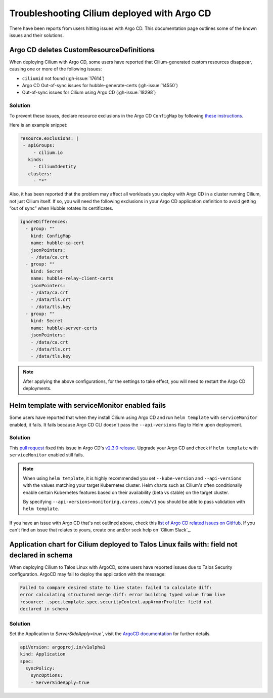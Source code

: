 .. only:: not (epub or latex or html)

    WARNING: You are looking at unreleased Cilium documentation.
    Please use the official rendered version released here:
    https://docs.cilium.io

.. _argocd_issues:

********************************************
Troubleshooting Cilium deployed with Argo CD
********************************************

There have been reports from users hitting issues with Argo CD. This documentation 
page outlines some of the known issues and their solutions.

Argo CD deletes CustomResourceDefinitions
=========================================

When deploying Cilium with Argo CD, some users have reported that Cilium-generated custom resources disappear,
causing one or more of the following issues:

- ``ciliumid`` not found (:gh-issue:`17614`)
- Argo CD Out-of-sync issues for hubble-generate-certs (:gh-issue:`14550`)
- Out-of-sync issues for Cilium using Argo CD (:gh-issue:`18298`)

Solution
--------

To prevent these issues, declare resource exclusions in the Argo CD ``ConfigMap`` by following `these instructions <https://argo-cd.readthedocs.io/en/stable/operator-manual/declarative-setup/#resource-exclusioninclusion>`__.

Here is an example snippet:

.. code-block:: yaml

    resource.exclusions: |
     - apiGroups:
         - cilium.io
       kinds:
         - CiliumIdentity
       clusters:
         - "*"


Also, it has been reported that the problem may affect all workloads you deploy with Argo CD in a cluster running Cilium, not just Cilium itself.
If so, you will need the following exclusions in your Argo CD application definition to avoid getting “out of sync” when Hubble rotates its certificates.

.. code-block:: yaml

    ignoreDifferences:
      - group: ""
        kind: ConfigMap
        name: hubble-ca-cert
        jsonPointers:
        - /data/ca.crt
      - group: ""
        kind: Secret
        name: hubble-relay-client-certs
        jsonPointers:
        - /data/ca.crt
        - /data/tls.crt
        - /data/tls.key
      - group: ""
        kind: Secret
        name: hubble-server-certs
        jsonPointers:
        - /data/ca.crt
        - /data/tls.crt
        - /data/tls.key


.. note::
    After applying the above configurations, for the settings to take effect, you will need to restart the Argo CD deployments.

Helm template with serviceMonitor enabled fails
===============================================

Some users have reported that when they install Cilium using Argo CD and run ``helm template`` with ``serviceMonitor`` enabled, it fails.
It fails because Argo CD CLI doesn't pass the ``--api-versions`` flag to Helm upon deployment.

Solution
--------

This `pull request <https://github.com/argoproj/argo-cd/pull/8371>`__ fixed this issue in Argo CD's `v2.3.0 release <https://github.com/argoproj/argo-cd/releases/tag/v2.3.0>`__.
Upgrade your Argo CD and check if ``helm template`` with ``serviceMonitor`` enabled still fails.

.. note::

    When using ``helm template``, it is highly recommended you set
    ``--kube-version`` and ``--api-versions`` with the values matching your
    target Kubernetes cluster. Helm charts such as Cilium's often conditionally
    enable certain Kubernetes features based on their availability (beta vs
    stable) on the target cluster.

    By specifying ``--api-versions=monitoring.coreos.com/v1`` you should be
    able to pass validation with ``helm template``.

If you have an issue with Argo CD that's not outlined above, check this `list
of Argo CD related issues on GitHub
<https://github.com/cilium/cilium/issues?q=is%3Aissue+argocd>`__.
If you can't find an issue that relates to yours, create one and/or seek help
on `Cilium Slack`_.

Application chart for Cilium deployed to Talos Linux fails with: field not declared in schema
=============================================================================================

When deploying Cilium to Talos Linux with ArgoCD, some users have reported issues due to Talos Security configuration. ArgoCD may fail to deploy the application with the message:

.. code-block:: shell-session

    Failed to compare desired state to live state: failed to calculate diff: 
    error calculating structured merge diff: error building typed value from live 
    resource: .spec.template.spec.securityContext.appArmorProfile: field not 
    declared in schema

Solution
--------

Set the Application to `ServerSideApply=true``, visit the `ArgoCD documentation <https://argo-cd.readthedocs.io/en/stable/user-guide/sync-options/#server-side-apply>`__ for further details. 

.. code-block:: yaml

    apiVersion: argoproj.io/v1alpha1
    kind: Application
    spec:
      syncPolicy:
        syncOptions:
        - ServerSideApply=true


